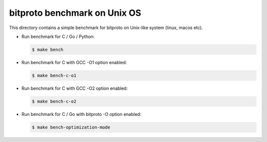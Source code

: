 bitproto benchmark on Unix OS
=============================

This directory contains a simple benchmark for bitproto on Unix-like system (linux, macos etc).


* Run benchmark for C / Go / Python:

  .. sourcecode:: bash

     $ make bench

* Run benchmark for C with GCC -O1 option enabled:

  .. sourcecode:: bash

     $ make bench-c-o1

* Run benchmark for C with GCC -O2 option enabled:

  .. sourcecode:: bash

     $ make bench-c-o2

* Run benchmark for C / Go with bitproto -O option enabled:

  .. sourcecode:: bash

     $ make bench-optimization-mode

